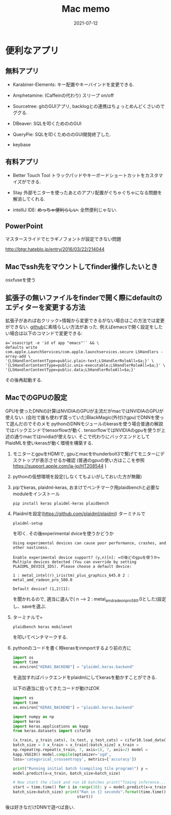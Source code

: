 #+TITLE: Mac memo
#+description: Mac memo for myself
#+date: 2021-07-12
#+categories: memo mac

#+PROPERTY: header-args:jupyter+ :async yes


* 便利なアプリ

** 無料アプリ

- Karabiner-Elements: キー配置やキーバインドを変更できる.

- Amphetamine: (Caffeinの代わり) スリープ on/off

- Sourcetree: gitのGUIアプリ,
  backlogとの連携はちょっとめんどくさいのでググる.

- DBeaver: SQLを叩くためののGUI

- QueryPie: SQLを叩くためののGUI開発終了した.

- keybase

** 有料アプリ

- Better Touch Tool
  トラックパッドやキーボードショートカットをカスタマイズができる.

- Stay
  外部モニターを使ったあとのアプリ配置がぐちゃぐちゃになる問題を解消してくれる.

- intelliJ IDE: +めっちゃ便利らしい.+ 全然便利じゃない.

** PowerPoint

マスタースライドでヒラギノフォントが設定できない問題

http://btgr.hateblo.jp/entry/2016/03/22/214044

** Macでssh先をマウントしてfinder操作したいとき

osxfuseを使う


** 拡張子の無いファイルをfinderで開く際にdefaultのエディターを変更する方法

   拡張子があれば右クリック>情報から変更できるがない場合はこの方法では変更ができない.
   [[https://gist.github.com/joshykautz/59a9778db92467bd557460a979552788][github]]に素晴らしい方法があった.
   例えばemacsで開く設定をしたい場合は以下のコマンドで変更できる:
      #+begin_src shell
	a=`osascript -e 'id of app "emacs"'` && \
	defaults write com.apple.LaunchServices/com.apple.launchservices.secure LSHandlers -array-add \
	'{LSHandlerContentType=public.plain-text;LSHandlerRoleAll=$a;}' \
	'{LSHandlerContentType=public.unix-executable;LSHandlerRoleAll=$a;}' \
	'{LSHandlerContentType=public.data;LSHandlerRoleAll=$a;}'
      #+end_src
   その後再起動する.
      
** MacでのGPUの設定

GPUを使ったDNNの計算はNVIDIAのGPUが主流だがmacではNVIDIAのGPUが使えない.
(会社で誰も使わず腐っていた)BlackMagic(外付けgpu)でDNNを使って遊んだのでそのメモ
pythonのDNNモジュールのkerasを使う場合普通の解説ではバックエンドでtensorflowが動く.
tensorflowではNVIDIAのgpuを使うが上述の通りmacではnvidiaが使えない.
そこで代わりにバックエンドとしてPlaidMLを使いkerasが動く環境を構築する.

1. モニターとgpuをHDMIで,
   gpuとmacをthunderbolt3で繋げてモニターにデスクトップが表示させるか確認
   (普通のgpuの使い方はここを参照
   https://support.apple.com/ja-jp/HT208544 )

2. pythonの仮想環境を設定(しなくてもよいがしておいた方が無難)

3. pipでkeras, plaidml-keras,
   おまけでベンチマーク用plaidbenchと必要なmoduleをインストール
   #+begin_src shell
     pip install keras plaidml-keras plaidbench
   #+end_src

4. Plaidmlを設定(https://github.com/plaidml/plaidml)
   ターミナルで
   #+begin_src shell
     plaidml-setup
   #+end_src
   を叩く. その後experimental dviceを使うかどうか
   #+begin_src shell
   Using experimental devices can cause poor performance, crashes, and
   other nastiness.

   Enable experimental device support? (y,n)[n]: =の後どのgpuを使うか=
   Multiple devices detected (You can override by setting
   PLAIDML_DEVICE_IDS). Please choose a default device:

   1 : metal_intel(r)_iris(tm)_plus_graphics_645.0 2 :
   metal_amd_radeon_pro_580.0

   Default device? (1,2)[1]:
   #+end_src
 を聞かれるので, 適当に選んで( n --> 2 : metal_amd_radeon_pro_580.0とした)設定し、saveを選ぶ.

5. ターミナルで=
   #+begin_src shell
     plaidbench keras mobilenet
   #+end_src
   
   を叩いてベンチマークする.

6. pythonのコードを書く時kerasをinmportするより前の方に
   #+begin_src python
     import os
     import time
     os.environ["KERAS_BACKEND"] = "plaidml.keras.backend"
   #+end_src

   を追加すればバックエンドをplaidmlにしてkerasを動かすことができる.

   以下の適当に拾ってきたコードが動けばOK
   #+begin_src python
     import os
     import time
     os.environ["KERAS_BACKEND"] = "plaidml.keras.backend"

     import numpy as np
     import keras
     import keras.applications as kapp
     from keras.datasets import cifar10

     (x_train, y_train_cats), (x_test, y_test_cats) = cifar10.load_data()
     batch_size = 8 x_train = x_train[:batch_size] x_train =
     np.repeat(np.repeat(x_train, 7, axis=1), 7, axis=2) model =
     kapp.VGG19() model.compile(optimizer='sgd',
     loss='categorical_crossentropy', metrics=['accuracy'])

     print("Running initial batch (compiling tile program)") y =
     model.predict(x=x_train, batch_size=batch_size)

     # Now start the clock and run 10 batches print("Timing inference...")
     start = time.time() for i in range(10): y = model.predict(x=x_train,
     batch_size=batch_size) print("Ran in {} seconds".format(time.time() -
							     start)) 
   #+end_src
後は好きなだけDNNで遊べば良い.
